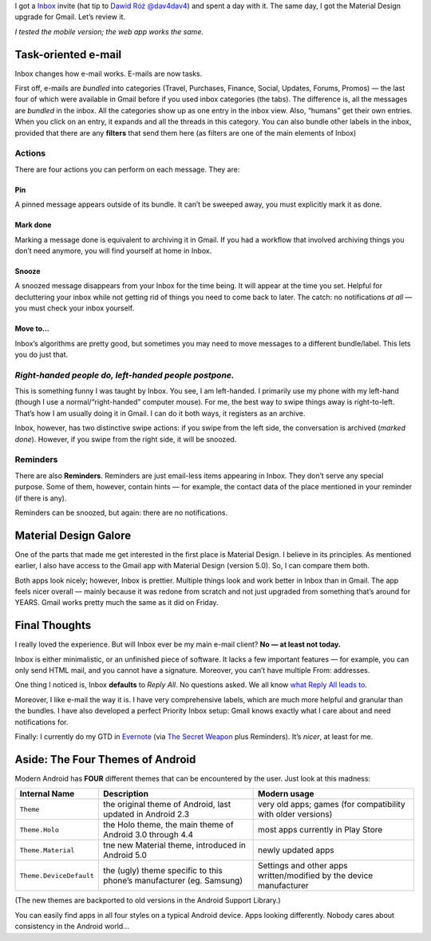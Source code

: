 .. title: Inbox (by Google) Review
.. slug: inbox-review
.. date: 2014-11-09 19:30:00+01:00
.. tags: review, Google, e-mail, android
.. description: A short review of Inbox, the new way to use e-mail.
.. type: text
.. section: Internet
.. previewimage: /galleries/inbox-by-google/10 All done view.png

I got a `Inbox`__ invite (hat tip to `Dawid Róż @dav4dav4`__) and spent a day
with it.  The same day, I got the Material Design upgrade for Gmail.  Let’s review it.

__ http://www.google.com/inbox/
__ https://twitter.com/dav4dav4

.. TEASER_END

.. raw:: html

   <p style="text-align: center; clear: both;">
   <a href="/galleries/inbox-by-google/" class="btn btn-primary btn-default">
   <i class="fa fa-picture-o"></i>
   Screenshots/Gallery
   </a>
   </p>

*I tested the mobile version; the web app works the same.*

Task-oriented e-mail
====================

Inbox changes how e-mail works.  E-mails are now tasks.

First off, e-mails are *bundled* into categories (Travel, Purchases, Finance,
Social, Updates, Forums, Promos) — the last four of which were available in
Gmail before if you used inbox categories (the tabs).  The difference is, all
the messages are *bundled* in the inbox.  All the categories show up as one
entry in the inbox view.  Also, “humans” get their own entries.  When you click
on an entry, it expands and all the threads in this category.  You can also
bundle other labels in the inbox, provided that there are any **filters** that
send them here (as filters are one of the main elements of Inbox)

Actions
-------

There are four actions you can perform on each message.  They are:

Pin
~~~

A pinned message appears outside of its bundle.  It can’t be sweeped away, you
must explicitly mark it as done.

Mark done
~~~~~~~~~

Marking a message done is equivalent to archiving it in Gmail.  If you had a
workflow that involved archiving things you don’t need anymore, you will find
yourself at home in Inbox.

Snooze
~~~~~~

A snoozed message disappears from your Inbox for the time being.  It will
appear at the time you set.  Helpful for decluttering your inbox while not
getting rid of things you need to come back to later.  The catch: no
notifications *at all* — you must check your inbox yourself.

Move to…
~~~~~~~~

Inbox’s algorithms are pretty good, but sometimes you may need to move messages
to a different bundle/label.  This lets you do just that.

*Right-handed people do, left-handed people postpone.*
------------------------------------------------------

This is something funny I was taught by Inbox.  You see, I am left-handed.
I primarily use my phone with my left-hand (though I use a
normal/“right-handed” computer mouse).  For me, the best way to swipe things
away is right-to-left.  That’s how I am usually doing it in Gmail.  I can do it
both ways, it registers as an archive.

Inbox, however, has two distinctive swipe actions: if you swipe from the left
side, the conversation is archived (*marked done*).  However, if you swipe from
the right side, it will be snoozed.

Reminders
---------

There are also **Reminders**.  Reminders are just email-less items appearing in
Inbox.  They don’t serve any special purpose.  Some of them, however, contain
hints — for example, the contact data of the place mentioned in your reminder
(if there is any).

Reminders can be snoozed, but again: there are no notifications.

Material Design Galore
======================

One of the parts that made me get interested in the first place is Material
Design.  I believe in its principles.  As mentioned earlier, I also have access
to the Gmail app with Material Design (version 5.0).  So, I can compare them
both.

Both apps look nicely; however, Inbox is prettier.  Multiple things look and
work better in Inbox than in Gmail.  The app feels nicer overall — mainly
because it was redone from scratch and not just upgraded from something that’s
around for YEARS.  Gmail works pretty much the same as it did on Friday.

Final Thoughts
==============

I really loved the experience.  But will Inbox ever be my main e-mail client?  **No — at least not today.**

Inbox is either minimalistic, or an unfinished piece of software.  It lacks a
few important features — for example, you can only send HTML mail, and you
cannot have a signature.  Moreover, you can’t have multiple From: addresses.

One thing I noticed is, Inbox **defaults** to *Reply All*.  No questions asked.  We all know `what Reply All leads to`__.

__ http://en.wikipedia.org/wiki/Email_storm

Moreover, I like e-mail the way it is.  I have very comprehensive labels, which
are much more helpful and granular than the bundles.  I have also developed a
perfect Priority Inbox setup: Gmail knows exactly what I care about and need
notifications for.

Finally: I currently do my GTD in `Evernote`__ (via `The Secret Weapon`__ plus Reminders).  It’s *nicer*, at least for me.

__ https://www.evernote.com/
__ http://www.thesecretweapon.org/

Aside: The Four Themes of Android
=================================

.. media:: https://twitter.com/Kwpolska/status/531172678536003584

Modern Android has **FOUR** different themes that can be encountered by the
user.  Just look at this madness:

.. class:: table table-bordered table-striped

=======================  ====================================================================  ===================================================================
Internal Name            Description                                                           Modern usage
=======================  ====================================================================  ===================================================================
``Theme``                the original theme of Android, last updated in Android 2.3            very old apps; games (for compatibility with older versions)
``Theme.Holo``           the Holo theme, the main theme of Android 3.0 through 4.4             most apps currently in Play Store
``Theme.Material``       tne new Material theme, introduced in Android 5.0                     newly updated apps
``Theme.DeviceDefault``  the (ugly) theme specific to this phone’s manufacturer (eg. Samsung)  Settings and other apps written/modified by the device manufacturer
=======================  ====================================================================  ===================================================================

(The new themes are backported to old versions in the Android Support Library.)

You can easily find apps in all four styles on a typical Android device.  Apps looking differently.  Nobody cares about consistency in the Android world…

.. raw:: html

   <p style="text-align: center; clear: both;">
   <a href="/galleries/inbox-by-google/" class="btn btn-primary btn-default">
   <i class="fa fa-picture-o"></i>
   Screenshots/Gallery
   </a>
   </p>
